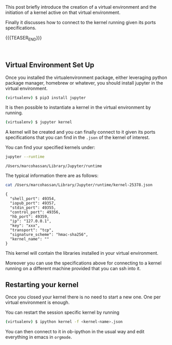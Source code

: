 #+BEGIN_COMMENT
.. title: Python Virtual Environment and Ob-ipython Kernel Connession
.. slug: python-virtual-environment-and-ob-ipython-kernel-connession
.. date: 2020-02-07 11:18:48 UTC+01:00
.. tags: emacs
.. category: 
.. link: 
.. description: 
.. type: text

#+END_COMMENT


#+BEGIN_EXPORT html
<br>
<br>
#+END_EXPORT


This post briefly introduce the creation of a virtual environment and
the initiation of a kernel active on that virtual environment. 

Finally it discusses how to connect to the kernel running given its
ports specifications.

{{{TEASER_END}}}

#+BEGIN_EXPORT html
<br>
#+END_EXPORT

** Virtual Environment Set Up

   Once you installed the virtualenvironment package, either leveraging
   python package manager, homebrew or whatever, you should install
   jupyter in the virtual environment.

   #+BEGIN_SRC sh
   (virtualenv) $ pip3 install jupyter
   #+END_SRC

   It is then possible to instantiate a kernel in the virtual environment
   by running.

   #+BEGIN_SRC sh
   (virtualenv) $ jupyter kernel
   #+END_SRC

   A kernel will be created and you can finally connect to it given its
   ports specifications that you can find in the =.json= of the kernel of
   interest.

   You can find your specified kernels under:

   #+BEGIN_SRC sh :exports both
   jupyter --runtime
   #+END_SRC

   #+RESULTS:
   : /Users/marcohassan/Library/Jupyter/runtime

   The typical information there are as follows:

   #+BEGIN_SRC sh :results output :exports both
   cat /Users/marcohassan/Library/Jupyter/runtime/kernel-25378.json
   #+END_SRC

   #+RESULTS:
   #+begin_example
   {
     "shell_port": 49354,
     "iopub_port": 49357,
     "stdin_port": 49355,
     "control_port": 49356,
     "hb_port": 49359,
     "ip": "127.0.0.1",
     "key": "xxx",
     "transport": "tcp",
     "signature_scheme": "hmac-sha256",
     "kernel_name": ""
   }
   #+end_example

   This kernel will contain the libraries installed in your virtual
   environment.

   Moreover you can use the specifications above for connecting to a
   kernel running on a different machine provided that you can ssh
   into it.

** Restarting your kernel
   
   Once you closed your kernel there is no need to start a new
   one. One per virtual environment is enough. 

   You can restart the session specific kernel by running

   #+BEGIN_SRC sh
   (virtualenv) $ ipython kernel -f <kernel-name>.json
   #+END_SRC

   You can then connect to it in ob-ipython in the usual way and edit
   everything in emacs in =orgmode=.
 



